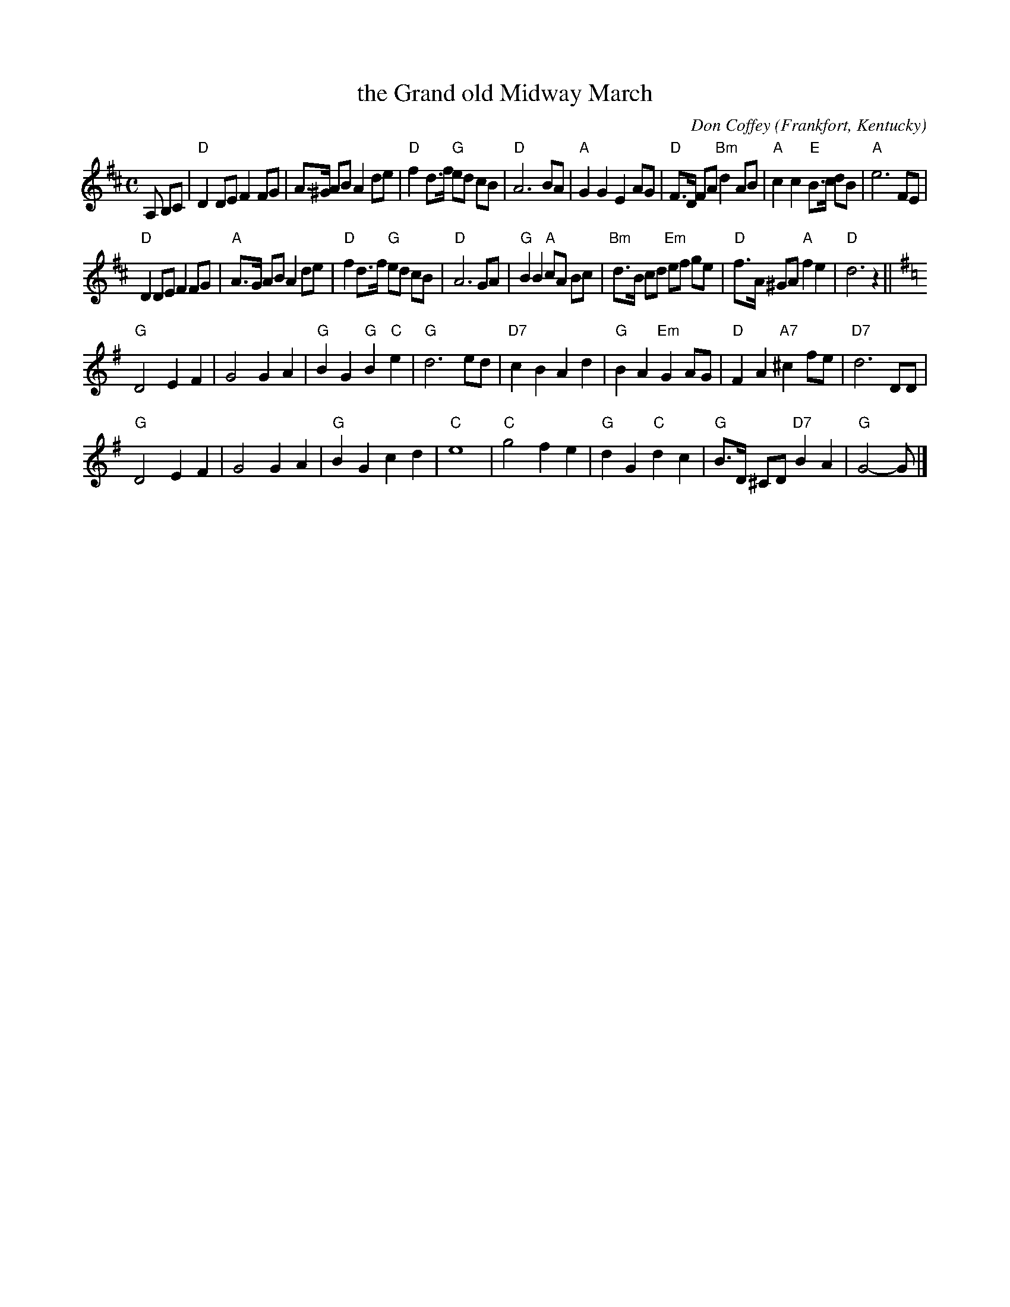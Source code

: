 X: 1
T: the Grand old Midway March
C: Don Coffey
O: Frankfort, Kentucky
%R: march
Z: Collected and edited 2014 by John Chambers <jc:trillian.mit.edu>
B: GEMS The Best of the Country Dance and Song Society Diamond Jubilee Music, Dance and Song Contest 1993 p.69
M: C
L: 1/8
K: D
% - - - - - - - - - - - - - - - - - - - - - - - - -
A, B,C | "D"D2 DE F2 FG | A>^G AB A2 de |\
"D"f2 d>f "G"ed cB | "D"A6 BA |\
"A"G2G2 E2AG | "D"F>D FA "Bm"d2 AB |\
"A"c2c2 "E"B>c dB | "A"e6 FE |
"D"D2 DE F2 FG | "A"A>G AB A2 de |\
"D"f2 d>f "G"ed cB | "D"A6 GA |\
"G"B2B2 "A"cA Bc | "Bm"d>B cd "Em"ef ge |\
"D"f>A ^GA "A"f2 e2 | "D"d6 z2 ||[K:=c][K:G]
"G"D4 E2 F2 | G4 G2 A2 |\
"G"B2 G2 "G"B2 "C"e2 | "G"d6 ed |\
"D7"c2 B2 A2 d2 | "G"B2 A2 "Em"G2 AG |\
"D"F2 A2 "A7"^c2 fe | "D7"d6 DD |
"G"D4 E2 F2 | G4 G2 A2 |\
"G"B2 G2 c2 d2 | "C"e8 |\
"C"g4 f2 e2 | "G"d2 G2 "C"d2 c2 |\
"G"B>D ^CD "D7"B2 A2 | "G"G4- G |]
% - - - - - - - - - - - - - - - - - - - - - - - - -
